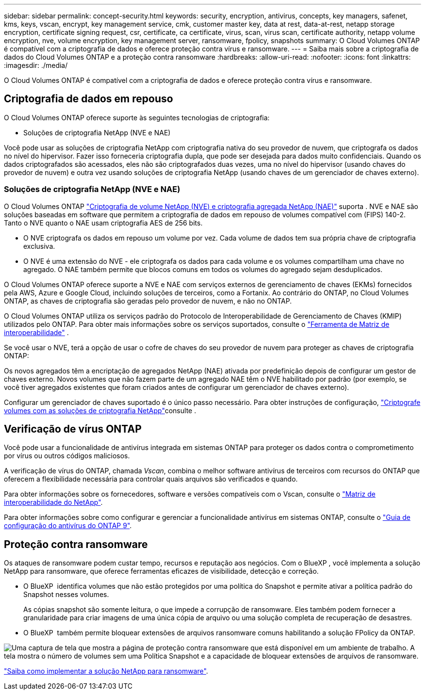 ---
sidebar: sidebar 
permalink: concept-security.html 
keywords: security, encryption, antivirus, concepts, key managers, safenet, kms, keys, vscan, encrypt, key management service, cmk, customer master key, data at rest, data-at-rest, netapp storage encryption, certificate signing request, csr, certificate, ca certificate, virus, scan, virus scan, certificate authority, netapp volume encryption, nve, volume encryption, key management server, ransomware, fpolicy, snapshots 
summary: O Cloud Volumes ONTAP é compatível com a criptografia de dados e oferece proteção contra vírus e ransomware. 
---
= Saiba mais sobre a criptografia de dados do Cloud Volumes ONTAP e a proteção contra ransomware
:hardbreaks:
:allow-uri-read: 
:nofooter: 
:icons: font
:linkattrs: 
:imagesdir: ./media/


[role="lead"]
O Cloud Volumes ONTAP é compatível com a criptografia de dados e oferece proteção contra vírus e ransomware.



== Criptografia de dados em repouso

O Cloud Volumes ONTAP oferece suporte às seguintes tecnologias de criptografia:

* Soluções de criptografia NetApp (NVE e NAE)


ifdef::aws[]

* AWS Key Management Service


endif::aws[]

ifdef::azure[]

* Criptografia do Serviço de storage do Azure


endif::azure[]

ifdef::gcp[]

* Criptografia padrão do Google Cloud Platform


endif::gcp[]

Você pode usar as soluções de criptografia NetApp com criptografia nativa do seu provedor de nuvem, que criptografa os dados no nível do hipervisor. Fazer isso forneceria criptografia dupla, que pode ser desejada para dados muito confidenciais. Quando os dados criptografados são acessados, eles não são criptografados duas vezes, uma no nível do hipervisor (usando chaves do provedor de nuvem) e outra vez usando soluções de criptografia NetApp (usando chaves de um gerenciador de chaves externo).



=== Soluções de criptografia NetApp (NVE e NAE)

O Cloud Volumes ONTAP https://www.netapp.com/pdf.html?item=/media/17070-ds-3899.pdf["Criptografia de volume NetApp (NVE) e criptografia agregada NetApp (NAE)"^] suporta . NVE e NAE são soluções baseadas em software que permitem a criptografia de dados em repouso de volumes compatível com (FIPS) 140-2. Tanto o NVE quanto o NAE usam criptografia AES de 256 bits.

* O NVE criptografa os dados em repouso um volume por vez. Cada volume de dados tem sua própria chave de criptografia exclusiva.
* O NVE é uma extensão do NVE - ele criptografa os dados para cada volume e os volumes compartilham uma chave no agregado. O NAE também permite que blocos comuns em todos os volumes do agregado sejam desduplicados.


O Cloud Volumes ONTAP oferece suporte a NVE e NAE com serviços externos de gerenciamento de chaves (EKMs) fornecidos pela AWS, Azure e Google Cloud, incluindo soluções de terceiros, como a Fortanix. Ao contrário do ONTAP, no Cloud Volumes ONTAP, as chaves de criptografia são geradas pelo provedor de nuvem, e não no ONTAP.

O Cloud Volumes ONTAP utiliza os serviços padrão do Protocolo de Interoperabilidade de Gerenciamento de Chaves (KMIP) utilizados pelo ONTAP. Para obter mais informações sobre os serviços suportados, consulte o  https://imt.netapp.com/imt/#welcome["Ferramenta de Matriz de interoperabilidade"^] .

Se você usar o NVE, terá a opção de usar o cofre de chaves do seu provedor de nuvem para proteger as chaves de criptografia ONTAP:

ifdef::aws[]

* AWS Key Management Service (KMS)


endif::aws[]

ifdef::azure[]

* Azure Key Vault (AKV)


endif::azure[]

ifdef::gcp[]

* Serviço de gerenciamento de chaves do Google Cloud


endif::gcp[]

Os novos agregados têm a encriptação de agregados NetApp (NAE) ativada por predefinição depois de configurar um gestor de chaves externo. Novos volumes que não fazem parte de um agregado NAE têm o NVE habilitado por padrão (por exemplo, se você tiver agregados existentes que foram criados antes de configurar um gerenciador de chaves externo).

Configurar um gerenciador de chaves suportado é o único passo necessário. Para obter instruções de configuração, link:task-encrypting-volumes.html["Criptografe volumes com as soluções de criptografia NetApp"]consulte .

ifdef::aws[]



=== AWS Key Management Service

Ao iniciar um sistema Cloud Volumes ONTAP na AWS, é possível ativar a criptografia de dados usando o http://docs.aws.amazon.com/kms/latest/developerguide/overview.html["AWS Key Management Service (KMS)"^]. O BlueXP  solicita chaves de dados usando uma chave mestra do cliente (CMK).


TIP: Não é possível alterar o método de criptografia de dados da AWS depois de criar um sistema Cloud Volumes ONTAP.

Se você quiser usar essa opção de criptografia, certifique-se de que o AWS KMS esteja configurado adequadamente. Para obter informações, link:task-setting-up-kms.html["Configurando o AWS KMS"]consulte .

endif::aws[]

ifdef::azure[]



=== Criptografia do Serviço de storage do Azure

Os dados são criptografados automaticamente no Cloud Volumes ONTAP no Azure usando https://learn.microsoft.com/en-us/azure/security/fundamentals/encryption-overview["Criptografia do Serviço de storage do Azure"^] uma chave gerenciada pela Microsoft.

Você pode usar suas próprias chaves de criptografia, se preferir. link:task-set-up-azure-encryption.html["Saiba como configurar o Cloud Volumes ONTAP para usar uma chave gerenciada pelo cliente no Azure"].

endif::azure[]

ifdef::gcp[]



=== Criptografia padrão do Google Cloud Platform

https://cloud.google.com/security/encryption-at-rest/["Criptografia de dados em repouso do Google Cloud Platform"^] É ativado por padrão para o Cloud Volumes ONTAP. Nenhuma configuração é necessária.

Embora o Google Cloud Storage sempre criptografe seus dados antes de serem gravados no disco, você pode usar as APIs do BlueXP  para criar um sistema Cloud Volumes ONTAP que use _chaves de criptografia gerenciadas pelo cliente_. Essas são as chaves que você gera e gerencia no GCP usando o Cloud Key Management Service. link:task-setting-up-gcp-encryption.html["Saiba mais"].

endif::gcp[]



== Verificação de vírus ONTAP

Você pode usar a funcionalidade de antivírus integrada em sistemas ONTAP para proteger os dados contra o comprometimento por vírus ou outros códigos maliciosos.

A verificação de vírus do ONTAP, chamada _Vscan_, combina o melhor software antivírus de terceiros com recursos do ONTAP que oferecem a flexibilidade necessária para controlar quais arquivos são verificados e quando.

Para obter informações sobre os fornecedores, software e versões compatíveis com o Vscan, consulte o http://mysupport.netapp.com/matrix["Matriz de interoperabilidade do NetApp"^].

Para obter informações sobre como configurar e gerenciar a funcionalidade antivírus em sistemas ONTAP, consulte o http://docs.netapp.com/ontap-9/topic/com.netapp.doc.dot-cm-acg/home.html["Guia de configuração do antivírus do ONTAP 9"^].



== Proteção contra ransomware

Os ataques de ransomware podem custar tempo, recursos e reputação aos negócios. Com o BlueXP , você implementa a solução NetApp para ransomware, que oferece ferramentas eficazes de visibilidade, detecção e correção.

* O BlueXP  identifica volumes que não estão protegidos por uma política do Snapshot e permite ativar a política padrão do Snapshot nesses volumes.
+
As cópias snapshot são somente leitura, o que impede a corrupção de ransomware. Eles também podem fornecer a granularidade para criar imagens de uma única cópia de arquivo ou uma solução completa de recuperação de desastres.

* O BlueXP  também permite bloquear extensões de arquivos ransomware comuns habilitando a solução FPolicy da ONTAP.


image:screenshot_ransomware_protection.gif["Uma captura de tela que mostra a página de proteção contra ransomware que está disponível em um ambiente de trabalho. A tela mostra o número de volumes sem uma Política Snapshot e a capacidade de bloquear extensões de arquivos de ransomware."]

link:task-protecting-ransomware.html["Saiba como implementar a solução NetApp para ransomware"].

